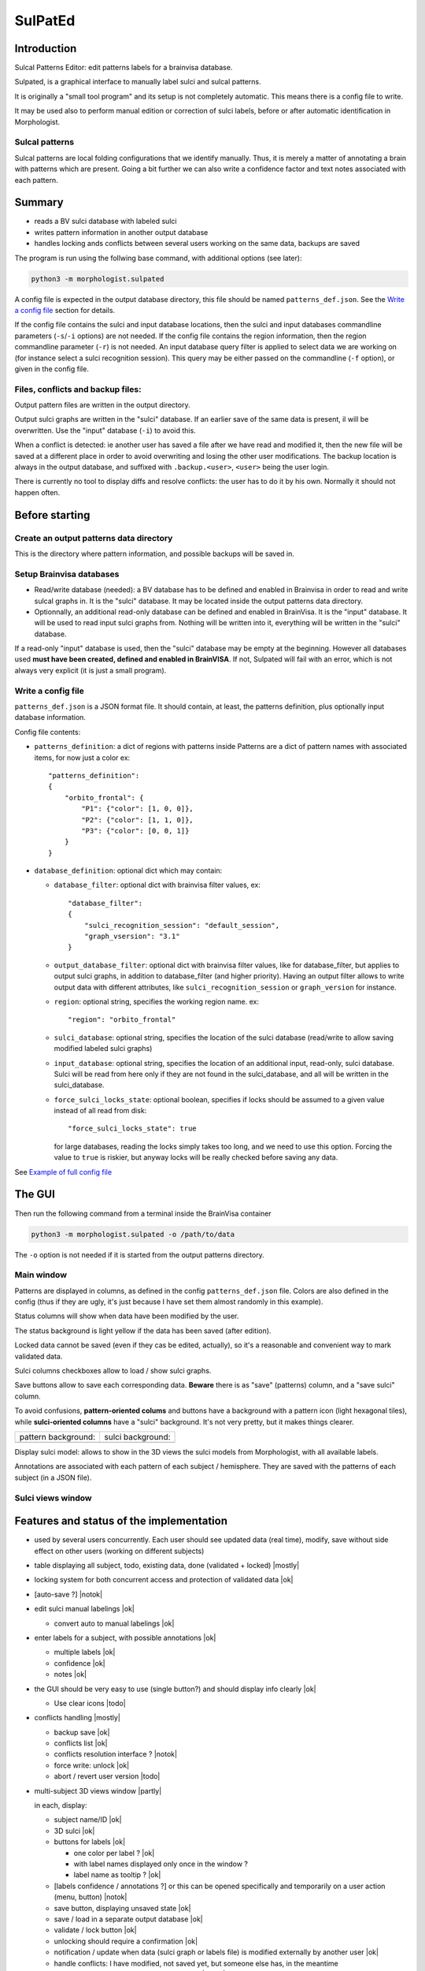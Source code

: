 ========
SulPatEd
========

Introduction
============

Sulcal Patterns Editor: edit patterns labels for a brainvisa database.

Sulpated, is a graphical interface to manually label sulci and sulcal patterns.

It is originally a "small tool program" and its setup is not completely automatic. This means there is a config file to write.

It may be used also to perform manual edition or correction of sulci labels, before or after automatic identification in Morphologist.

Sulcal patterns
---------------

Sulcal patterns are local folding configurations that we identify manually. Thus, it is merely a matter of annotating a brain with patterns which are present. Going a bit further we can also write a confidence factor and text notes associated with each pattern.

.. image:: images/sulpated_main.png


Summary
=======

* reads a BV sulci database with labeled sulci
* writes pattern information in another output database
* handles locking ands conflicts between several users working on the same data, backups are saved

The program is run using the follwing base command, with additional options (see later):

.. code-block:: bash

    python3 -m morphologist.sulpated

A config file is expected in the output database directory, this file should be named ``patterns_def.json``. See the `Write a config file`_ section for details.

If the config file contains the sulci and input database locations, then the sulci and input databases commandline parameters (``-s``/``-i`` options) are not needed.
If the config file contains the region information, then the region commandline parameter (``-r``) is not needed.
An input database query filter is applied to select data we are working on (for instance select a sulci recognition session). This query may be either passed on the commandline (``-f`` option), or given in the config file.

Files, conflicts and backup files:
----------------------------------

Output pattern files are written in the output directory.

Output sulci graphs are written in the "sulci" database. If an earlier save of the same data is present, il will be overwritten. Use the "input" database (``-i``) to avoid this.

When a conflict is detected: ie another user has saved a file after we have read and modified it, then the new file will be saved at a different place in order to avoid overwriting and losing the other user modifications. The backup location is always in the output database, and suffixed with ``.backup.<user>``, ``<user>`` being the user login.

There is currently no tool to display diffs and resolve conflicts: the user has to do it by his own. Normally it should not happen often.


Before starting
===============

Create an output patterns data directory
----------------------------------------

This is the directory where pattern information, and possible backups will be saved in.


Setup Brainvisa databases
-------------------------

* Read/write database (needed): a BV database has to be defined and enabled in Brainvisa in order to read and write sulcal graphs in. It is the "sulci" database. It may be located inside the output patterns data directory.

* Optionnally, an additional read-only database can be defined and enabled in BrainVisa. It is the "input" database. It will be used to read input sulci graphs from. Nothing will be written into it, everything will be written in the "sulci" database.

If a read-only "input" database is used, then the "sulci" database may be empty at the beginning. However all databases used **must have been created, defined and enabled in BrainVISA**. If not, Sulpated will fail with an error, which is not always very explicit (it is just a small program).


Write a config file
-------------------

``patterns_def.json`` is a JSON format file. It should contain, at least, the patterns definition, plus optionally input database information.

Config file contents:

* ``patterns_definition``: a dict of regions with patterns inside
  Patterns are a dict of pattern names with associated items, for now just a color
  ex::

      "patterns_definition":
      {
          "orbito_frontal": {
              "P1": {"color": [1, 0, 0]},
              "P2": {"color": [1, 1, 0]},
              "P3": {"color": [0, 0, 1]}
          }
      }

* ``database_definition``: optional dict which may contain:

  * ``database_filter``: optional dict with brainvisa filter values, ex::

      "database_filter":
      {
          "sulci_recognition_session": "default_session",
          "graph_vsersion": "3.1"
      }

  * ``output_database_filter``: optional dict with brainvisa filter values, like for database_filter, but applies to output sulci graphs, in addition to database_filter (and higher priority). Having an output filter allows to write output data with different attributes, like ``sulci_recognition_session`` or ``graph_version`` for instance.
  * ``region``: optional string, specifies the working region name. ex::

      "region": "orbito_frontal"

  * ``sulci_database``: optional string, specifies the location of the sulci database (read/write to allow saving modified labeled sulci graphs)
  * ``input_database``: optional string, specifies the location of an additional input, read-only, sulci database. Sulci will be read from here only if they are not found in the sulci_database, and all will be written in the sulci_database.
  * ``force_sulci_locks_state``: optional boolean, specifies if locks should be assumed to a given value instead of all read from disk::

      "force_sulci_locks_state": true

    for large databases, reading the locks simply takes too long, and we need to use this option. Forcing the value to ``true`` is riskier, but anyway locks will be really checked before saving any data.

See `Example of full config file`_


The GUI
=======

Then run the following command from a terminal inside the BrainVisa container

.. code-block:: bash

    python3 -m morphologist.sulpated -o /path/to/data

The ``-o`` option is not needed if it is started from the output patterns directory.


Main window
-----------

.. image:: images/sulpated_main.png

Patterns are displayed in columns, as defined in the config ``patterns_def.json`` file. Colors are also defined in the config (thus if they are ugly, it's just because I have set them almost randomly in this example).

Status columns will show when data have been modified by the user.

The status background is light yellow if the data has been saved (after edition).

Locked data cannot be saved (even if they cas be edited, actually), so it's a reasonable and convenient way to mark validated data.

Sulci columns checkboxes allow to load / show sulci graphs.

Save buttons allow to save each corresponding data. **Beware** there is as "save" (patterns) column, and a "save sulci" column.

To avoid confusions, **pattern-oriented colums** and buttons have a background with a pattern icon (light hexagonal tiles), while **sulci-oriented columns** have a "sulci" background. It's not very pretty, but it makes things clearer.

.. |pat| image:: images/pattern.png

.. |sul| image:: images/sulci.png

+---------------------+-------------------+
| pattern background: | sulci background: |
+---------------------+-------------------+
| |pat|               | |sul|             |
+---------------------+-------------------+

Display sulci model: allows to show in the 3D views the sulci models from Morphologist, with all available labels.

Annotations are associated with each pattern of each subject / hemisphere. They are saved with the patterns of each subject (in a JSON file).

Sulci views window
------------------

.. image:: images/sulpated_sulci.png


Features and status of the implementation
=========================================

.. |ok| raw:: html

    <span style="color: #009000; text-align: right; font-weight: bold; float: right">[ok]</span>

.. |notok| raw:: html

    <span style="color: #a00000; text-align: right; font-weight: bold; float: right">[Not done]</span>

.. |todo| raw:: html

    <span style="color: #a00000; text-align: right; font-weight: bold; float: right">[TO DO]</span>

.. |partly| raw:: html

    <span style="color: #b06000; text-align: right; font-weight: bold; float: right">[Partly done]</span>

.. |mostly| raw:: html

    <span style="color: #90a000; text-align: right; font-weight: bold; float: right">[Mostly done]</span>

.. |notneeded| raw:: html

    <span style="color: #90a000; text-align: right; font-weight: bold; float: right">[Not needed ?]</span>

.. |todo_1| raw:: html

    <span style="color: #b06000; text-align: right; font-weight: bold; float: right">[no interface]</span>

.. |todo_2| raw:: html

    <span style="color: #b06000; text-align: right; font-weight: bold; float: right">[TODO for patterns, done for sulci]</span>

.. |nolock| raw:: html

    <span style="color: #b06000; text-align: right; font-weight: bold; float: right">[no lock]</span>

* used by several users concurrently. Each user should see updated data (real time), modify, save without side effect on other users (working on different subjects)

* table displaying all subject, todo, existing data, done (validated + locked) |mostly|

* locking system for both concurrent access and protection of validated data |ok|

* [auto-save ?]                                                        |notok|

* edit sulci manual labelings                                             |ok|

  * convert auto to manual labelings                                      |ok|

* enter labels for a subject, with possible annotations                   |ok|

  * multiple labels                                                       |ok|
  * confidence                                                            |ok|
  * notes                                                                 |ok|

* the GUI should be very easy to use (single button?) and should display info clearly                                                                   |ok|

  * Use clear icons                                                     |todo|

* conflicts handling                                                  |mostly|

  - backup save                                                           |ok|
  - conflicts list                                                        |ok|
  - conflicts resolution interface ?                                   |notok|
  - force write: unlock |ok|
  - abort / revert user version                                         |todo|

* multi-subject 3D views window                                       |partly|

  in each, display:

  - subject name/ID                                                       |ok|
  - 3D sulci                                                              |ok|
  - buttons for labels                                                    |ok|

    - one color per label ?                                               |ok|
    - with label names displayed only once in the window ?
    - label name as tooltip ?                                             |ok|

  - [labels confidence / annotations ?] or this can be opened specifically and temporarily on a user action (menu, button)                          |notok|
  - save button, displaying unsaved state                                 |ok|
  - save / load in a separate output database                             |ok|
  - validate / lock button                                                |ok|
  - unlocking should require a confirmation                               |ok|
  - notification / update when data (sulci graph or labels file) is modified externally by another user                                              |ok|
  - handle conflicts: I have modified, not saved yet, but someone else has, in the meantime

    - change colors / grey the whole subject                           |notok|
    - allow / suggest to save things at another place to resolve conflicts |ok|

- allow to discard unsaved changes (with confirmation)                |partly|

  - [notify when starting to edit a subject, other users will be notified] ? |notok|

    - means to "unlock" if the edition is aborted (quit the program, close the subject, or user action to tell that we abort)
    - tool to manually unlock a subject after a crash which has not unlocked it

  - [undo / redo capabilities] (difficult to implement in the short term)
  - [back up older files ?]


Technical

- JSON or YAML file for each subject / region                             |ok|
- or single inter-subject file [not implemented this way]
- or database [not implemented this way; impractical for end users]

- file locking system                                                     |ok|
- file modification notification system to update GUI, (or database modification notification)                                                |ok|

  - use brainvisa/Axon API to query data ?
  - but NFS locking issue prevents it for being reliable
  - use a locking wrapper to database access ? -> will slow things down even more... but if we limit the accesses it might do the job                |ok|

- data states:

  - to do
  - editing (temp. locked)                                             |notok|
  - saved                                                                 |ok|
  - validated (permanently locked)                                        |ok|

- actions:

  - edit labels list (global, for all subjects / users)               |todo_1|
  - start edit [auto] (temp lock)                                      |notok|
  - change a label state                                                  |ok|
  - edit label confidence                                                 |ok|
  - edit label annotation                                                 |ok|
  - save (unlock temp)                                                    |ok|
  - abort (revert to saved, unlock temp)                              |todo_2|
  - lock                                                                  |ok|
  - unlock                                                                |ok|
  - edit sulci labels (temp lock)                                     |nolock|
  - abort sulci labels (revert, unlock temp)                          |nolock|
  - save sulci labels (unlock temp)                                   |nolock|
  - validate sulci labels ?                                               |ok|

- all lock / unlock actions must notify something, or anyway be listened by other users

  - global version/date database file, used for notification/polling, with lock
    maybe including all data dates/versions in order to quickly know what has
    changed                                                               |ok|
  - subject/hemi sulci graph lock                                  |notneeded|
  - subject patterns file lock                                     |notneeded|
  - database "version file" lock                                          |ok|

Open questions:

  - do we want to auto-reload loaded sulci graphs when they are changed externally ? If not, what should be displayed ?
  - do we need to have a lock during edition ? (temp lock)
  - do we want to auto-save sulci graphs ? Where ?
  - is "validaton" and "locking" the same ?
  - do we want to keep track of who has modified a data ? (would almost need a RCS to be done correctly)
  - is it a bottleneck to poll every file when the global version file is touched, or do we need to cache every data state in the version file ? (could involve additional sync issues)


Example of full config file
===========================

::

    {
        "database_definition":
        {
            "database_filter":
            {
                "sulci_recognition_session": "session1",
                "graph_version": "3.3"
            },
            "output_database_filter":
            {
                "graph_version": "3.3",
                "sulci_recognition_session": "base2023"
            },
            "region": "SR",
            "ro_database": "/home/dr144257/data/archi-sulci",
            "sulci_database": "/home/dr144257/data/archi-sulci-sulpat/archi-sulci-2023"
        },
        "patterns_definition":
        {
            "SR": {
                "FCM.ant.bout": {
                    "color": [0, 0, 1]
                },
                "SR_inf": {
                    "color": [1, 0, 0]
                },
                "SR_sup": {
                    "color": [1, 1, 0]
                },
                "IntraCing": {
                    "color": [1, 0.5, 0.5]
                }
            }
        }
    }


